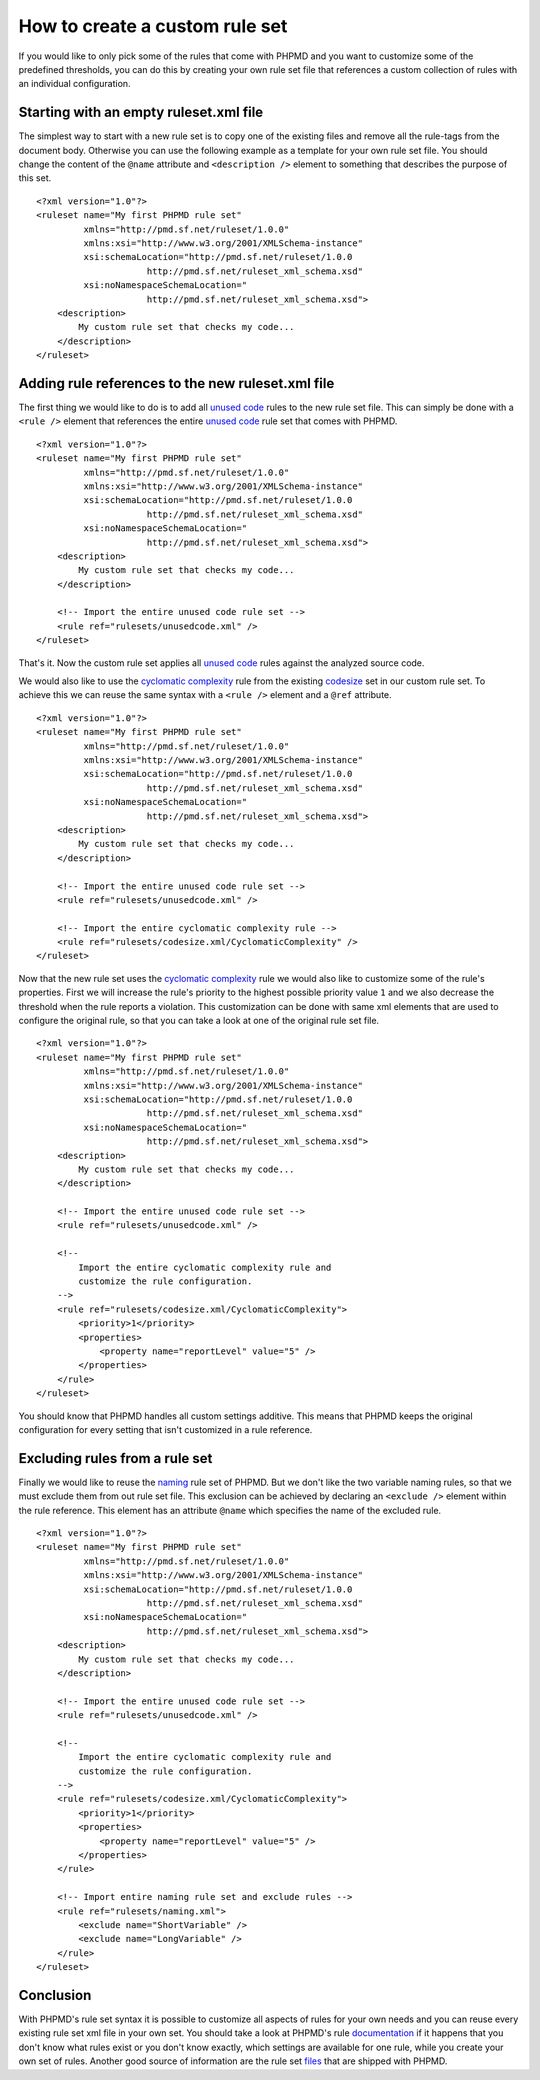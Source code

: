 ===============================
How to create a custom rule set
===============================

If you would like to only pick some of the rules that come with PHPMD and
you want to customize some of the predefined thresholds, you can do this
by creating your own rule set file that references a custom collection of
rules with an individual configuration.

Starting with an empty ruleset.xml file
=======================================

The simplest way to start with a new rule set is to copy one of the
existing files and remove all the rule-tags from the document body.
Otherwise you can use the following example as a template for your own
rule set file. You should change the content of the ``@name`` attribute
and ``<description />`` element to something that describes the purpose
of this set. ::

  <?xml version="1.0"?>
  <ruleset name="My first PHPMD rule set"
           xmlns="http://pmd.sf.net/ruleset/1.0.0"
           xmlns:xsi="http://www.w3.org/2001/XMLSchema-instance"
           xsi:schemaLocation="http://pmd.sf.net/ruleset/1.0.0
                       http://pmd.sf.net/ruleset_xml_schema.xsd"
           xsi:noNamespaceSchemaLocation="
                       http://pmd.sf.net/ruleset_xml_schema.xsd">
      <description>
          My custom rule set that checks my code...
      </description>
  </ruleset>

Adding rule references to the new ruleset.xml file
==================================================

The first thing we would like to do is to add all `unused code`__ rules
to the new rule set file. This can simply be done with a ``<rule />``
element that references the entire `unused code`__ rule set that comes
with PHPMD.

__ /rules/unusedcode.html
__ /rules/unusedcode.html

::

  <?xml version="1.0"?>
  <ruleset name="My first PHPMD rule set"
           xmlns="http://pmd.sf.net/ruleset/1.0.0"
           xmlns:xsi="http://www.w3.org/2001/XMLSchema-instance"
           xsi:schemaLocation="http://pmd.sf.net/ruleset/1.0.0
                       http://pmd.sf.net/ruleset_xml_schema.xsd"
           xsi:noNamespaceSchemaLocation="
                       http://pmd.sf.net/ruleset_xml_schema.xsd">
      <description>
          My custom rule set that checks my code...
      </description>

      <!-- Import the entire unused code rule set -->
      <rule ref="rulesets/unusedcode.xml" />
  </ruleset>

That's it. Now the custom rule set applies all `unused code`__ rules
against the analyzed source code.

__ /rules/unusedcode.html

We would also like to use the `cyclomatic complexity`__ rule from the
existing `codesize`__ set in our custom rule set. To achieve this we can
reuse the same syntax with a ``<rule />`` element and a ``@ref`` attribute.

__ /rules/codesize.html#cyclomaticcomplexity
__ /rules/codesize.html

::

  <?xml version="1.0"?>
  <ruleset name="My first PHPMD rule set"
           xmlns="http://pmd.sf.net/ruleset/1.0.0"
           xmlns:xsi="http://www.w3.org/2001/XMLSchema-instance"
           xsi:schemaLocation="http://pmd.sf.net/ruleset/1.0.0
                       http://pmd.sf.net/ruleset_xml_schema.xsd"
           xsi:noNamespaceSchemaLocation="
                       http://pmd.sf.net/ruleset_xml_schema.xsd">
      <description>
          My custom rule set that checks my code...
      </description>

      <!-- Import the entire unused code rule set -->
      <rule ref="rulesets/unusedcode.xml" />

      <!-- Import the entire cyclomatic complexity rule -->
      <rule ref="rulesets/codesize.xml/CyclomaticComplexity" />
  </ruleset>

Now that the new rule set uses the `cyclomatic complexity`__ rule we would
also like to customize some of the rule's properties. First we will
increase the rule's priority to the highest possible priority value ``1``
and we also decrease the threshold when the rule reports a violation. This
customization can be done with same xml elements that are used to configure
the original rule, so that you can take a look at one of the original rule
set file.

__ /rules/codesize.html#cyclomaticcomplexity

::

  <?xml version="1.0"?>
  <ruleset name="My first PHPMD rule set"
           xmlns="http://pmd.sf.net/ruleset/1.0.0"
           xmlns:xsi="http://www.w3.org/2001/XMLSchema-instance"
           xsi:schemaLocation="http://pmd.sf.net/ruleset/1.0.0
                       http://pmd.sf.net/ruleset_xml_schema.xsd"
           xsi:noNamespaceSchemaLocation="
                       http://pmd.sf.net/ruleset_xml_schema.xsd">
      <description>
          My custom rule set that checks my code...
      </description>

      <!-- Import the entire unused code rule set -->
      <rule ref="rulesets/unusedcode.xml" />

      <!--
          Import the entire cyclomatic complexity rule and
          customize the rule configuration.
      -->
      <rule ref="rulesets/codesize.xml/CyclomaticComplexity">
          <priority>1</priority>
          <properties>
              <property name="reportLevel" value="5" />
          </properties>
      </rule>
  </ruleset>

You should know that PHPMD handles all custom settings additive. This
means that PHPMD keeps the original configuration for every setting that
isn't customized in a rule reference.

Excluding rules from a rule set
===============================

Finally we would like to reuse the `naming`__ rule set of PHPMD. But we
don't like the two variable naming rules, so that we must exclude them
from out rule set file. This exclusion can be achieved by declaring an
``<exclude />`` element within the rule reference. This element has an
attribute ``@name`` which specifies the name of the excluded rule.

__ /rules/naming.html


::

  <?xml version="1.0"?>
  <ruleset name="My first PHPMD rule set"
           xmlns="http://pmd.sf.net/ruleset/1.0.0"
           xmlns:xsi="http://www.w3.org/2001/XMLSchema-instance"
           xsi:schemaLocation="http://pmd.sf.net/ruleset/1.0.0
                       http://pmd.sf.net/ruleset_xml_schema.xsd"
           xsi:noNamespaceSchemaLocation="
                       http://pmd.sf.net/ruleset_xml_schema.xsd">
      <description>
          My custom rule set that checks my code...
      </description>

      <!-- Import the entire unused code rule set -->
      <rule ref="rulesets/unusedcode.xml" />

      <!--
          Import the entire cyclomatic complexity rule and
          customize the rule configuration.
      -->
      <rule ref="rulesets/codesize.xml/CyclomaticComplexity">
          <priority>1</priority>
          <properties>
              <property name="reportLevel" value="5" />
          </properties>
      </rule>

      <!-- Import entire naming rule set and exclude rules -->
      <rule ref="rulesets/naming.xml">
          <exclude name="ShortVariable" />
          <exclude name="LongVariable" />
      </rule>
  </ruleset>

Conclusion
==========

With PHPMD's rule set syntax it is possible to customize all aspects of
rules for your own needs and you can reuse every existing rule set xml file
in your own set. You should take a look at PHPMD's rule `documentation`__
if it happens that you don't know what rules exist or you don't know
exactly, which settings are available for one rule, while you create your
own set of rules. Another good source of information are the rule set
`files`__ that are shipped with PHPMD.

__ /rules/index.html
__ https://github.com/phpmd/phpmd/tree/master/src/main/resources/rulesets

